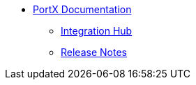* xref:index.adoc[PortX Documentation]
** xref:integration-hub:ROOT:index.adoc[Integration Hub]
** xref:release-notes:ROOT:release-notes.adoc[Release Notes]